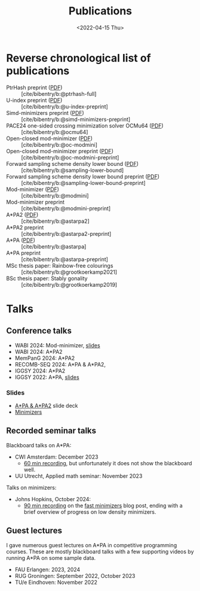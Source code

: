 #+title: Publications
#+hugo_section: pages
#+OPTIONS: ^:{}
#+date: <2022-04-15 Thu>


* Reverse chronological list of publications

- PtrHash preprint ([[../static/papers/ptrhash-full.pdf][PDF]]) :: [cite/bibentry/b:@ptrhash-full]
- U-index preprint ([[../static/papers/u-index-preprint.pdf][PDF]]) :: [cite/bibentry/b:@u-index-preprint]
- Simd-minimizers preprint ([[../static/papers/simd-minimizers-preprint.pdf][PDF]]) :: [cite/bibentry/b:@simd-minimizers-preprint]
- PACE24 one-sided crossing minimization solver OCMu64 ([[file:../static/papers/ocmu64.pdf][PDF]]) :: [cite/bibentry/b:@ocmu64]
- Open-closed mod-minimizer ([[file:../static/papers/open-closed-modmini.pdf][PDF]]) :: [cite/bibentry/b:@oc-modmini]
- Open-closed mod-minimizer preprint ([[file:~/git/eth/research.bac/static/papers/open-closed-modmini-preprint.pdf][PDF]]) :: [cite/bibentry/b:@oc-modmini-preprint]
- Forward sampling scheme density lower bound ([[file:../static/papers/sampling-lower-bound.pdf][PDF]]) :: [cite/bibentry/b:@sampling-lower-bound]
- Forward sampling scheme density lower bound preprint ([[file:../static/papers/sampling-lower-bound-preprint.pdf][PDF]]) :: [cite/bibentry/b:@sampling-lower-bound-preprint]
- Mod-minimizer ([[file:../static/papers/modmini.pdf][PDF]]) :: [cite/bibentry/b:@modmini]
- Mod-minimizer preprint :: [cite/bibentry/b:@modmini-preprint]
- A*PA2 ([[file:../static/papers/astarpa2.pdf][PDF]]) :: [cite/bibentry/b:@astarpa2]
- A*PA2 preprint :: [cite/bibentry/b:@astarpa2-preprint]
- A*PA ([[file:../static/papers/astarpa.pdf][PDF]]) :: [cite/bibentry/b:@astarpa]
- A*PA preprint :: [cite/bibentry/b:@astarpa-preprint]
- MSc thesis paper: Rainbow-free colourings :: [cite/bibentry/b:@grootkoerkamp2021]
- BSc thesis paper: Stably gonality :: [cite/bibentry/b:@grootkoerkamp2019]


* Talks
** Conference talks
- WABI 2024: Mod-minimizer, [[file:../static/slides/WABI-2024.pdf][slides]]
- WABI 2024: A*PA2
- MemPanG 2024: A*PA2
- RECOMB-SEQ 2024: A*PA & A*PA2,
- IGGSY 2024: A*PA2
- IGGSY 2022: A*PA, [[https://docs.google.com/presentation/d/1VHM0GADifQ6COi4VpUn3FNTtt-NxwFLHa7itAbx1GJM/edit?usp=sharing][slides]]
*** Slides
- [[https://docs.google.com/presentation/d/1_wF9SE8k-sWn6cEqns2I54NYpRbJLt8ev2ip02WMWOA/edit?usp=sharing][A*PA & A*PA2]] slide deck
- [[https://docs.google.com/presentation/d/1bFe6EWFYNYJHJZpdi4HfhrREt_Wxh4JOXyqR_cWsnio/edit?usp=sharing][Minimizers]]

** Recorded seminar talks
Blackboard talks on A*PA:
- CWI Amsterdam: December 2023
  - [[file:../static/talks/astarpa-talk-cwi.mp4][60 min recording]], but unfortunately it does not show the blackboard well.
- UU Utrecht, Applied math seminar: November 2023

Talks on minimizers:
- Johns Hopkins, October 2024:
  - [[file:../static/talks/minimizer-talk.mp4][90 min recording]] on the [[../posts/fast-minimizers/fast-minimizers.org][fast minimizers]] blog post, ending with a brief
    overview of progress on low density minimizers.


** Guest lectures
I gave numerous guest lectures on A*PA in competitive programming courses.
These are mostly blackboard talks with a few supporting videos by running A*PA
on some sample data.
- FAU Erlangen: 2023, 2024
- RUG Groningen: September 2022, October 2023
- TU/e Eindhoven: November 2022
